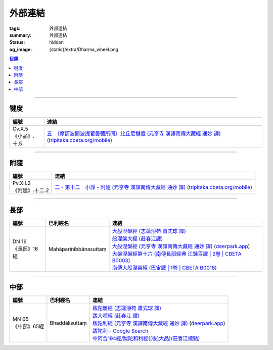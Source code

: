 外部連結
========

:tags: 外部連結
:summary: 外部連結
:status: hidden
:og_image: {static}/extra/Dharma_wheel.png


.. contents:: 目錄

----

犍度
++++

.. list-table::
   :header-rows: 1
   :class: table is-bordered is-striped is-narrow stack-th-td-on-mobile
   :widths: auto

   * - 編號
     - 連結

   * - .. _cv-x-5:

       | Cv.X.5
       | 《小品》.十.5
     - | `五　〔摩訶波闍波提瞿曇彌所問〕比丘尼犍度 (元亨寺 漢譯南傳大藏經 通妙 譯) <https://deerpark.app/reader/N0002/20#0345a03>`_
         (`tripitaka.cbeta.org/mobile <https://tripitaka.cbeta.org/mobile/index.php?index=N04n0002_020>`__)

----

附隨
++++

.. list-table::
   :header-rows: 1
   :class: table is-bordered is-striped is-narrow stack-th-td-on-mobile
   :widths: auto

   * - 編號
     - 連結

   * - .. _pv-xii-2:

       | Pv.XII.2
       | 《附隨》.十二.2
     - | `二 - 第十二　小諍 - 附隨 (元亨寺 漢譯南傳大藏經 通妙 譯) <https://deerpark.app/reader/N0003/12#0260a12>`_
         (`tripitaka.cbeta.org/mobile <https://tripitaka.cbeta.org/mobile/index.php?index=N05n0003_012>`__)

----

長部
++++

.. list-table::
   :header-rows: 1
   :class: table is-bordered is-striped is-narrow stack-th-td-on-mobile
   :widths: auto

   * - 編號
     - 巴利經名
     - 連結

   * - .. _dn16:

       | DN 16
       | 《長部》16經
     - Mahāparinibbānasuttaṃ
     - | `大般湼槃經 (志蓮淨苑 蕭式球 譯) <https://sutra.mobi/chilin/chang/content/16.html>`_
       | `般涅槃大經 (莊春江譯) <https://agama.buddhason.org/DN/DN16.htm>`_
       | `大般涅槃經 (元亨寺 漢譯南傳大藏經 通妙 譯) <https://tripitaka.cbeta.org/mobile/index.php?index=N07n0004_016>`_
         (`deerpark.app <https://deerpark.app/reader/N0004/16#0021a03>`__)
       | `大槃涅槃經第十六 (南傳長部經典 江鍊百譯 | 2卷 | CBETA B0003) <https://deerpark.app/reader/B0003/2#0046b31>`_
       | `南傳大般湼槃經 (巴宙譯 | 1卷 | CBETA B0018) <https://deerpark.app/reader/B0018/1>`_

----

中部
++++

.. list-table::
   :header-rows: 1
   :class: table is-bordered is-striped is-narrow stack-th-td-on-mobile
   :widths: auto

   * - 編號
     - 巴利經名
     - 連結

   * - .. _mn65:

       | MN 65
       | 《中部》65經
     - Bhaddālisuttaṃ
     - | `跋陀離經 (志蓮淨苑 蕭式球 譯) <https://sutra.mobi/chilin/zhong/content/065.html>`_
       | `跋大哩經 (莊春江 譯) <https://agama.buddhason.org/MN/MN065.htm>`_
       | `跋陀利經 (元亨寺 漢譯南傳大藏經 通妙 譯) <https://tripitaka.cbeta.org/mobile/index.php?index=N10n0005_007>`_
         (`deerpark.app <https://deerpark.app/reader/N0005/7#0202a02>`__)

       .. | `南傳中部經典 (芝峯譯 | 1卷 | CBETA B0004) <https://deerpark.app/reader/B0004>`_

       | `跋陀利 - Google Search <https://www.google.com/search?q=%E8%B7%8B%E9%99%80%E5%88%A9>`_
       | `中阿含194經/跋陀和利經([後]大品)(莊春江標點) <https://agama.buddhason.org/MA/MA194.htm>`_
